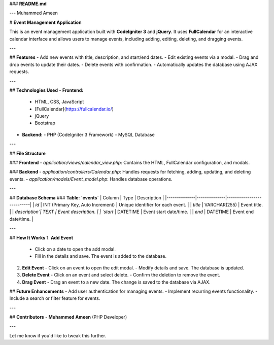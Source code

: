 ### **README.md**

---
Muhammed Ameen 


# **Event Management Application**  

This is an event management application built with **CodeIgniter 3** and **jQuery**. It uses **FullCalendar** for an interactive calendar interface and allows users to manage events, including adding, editing, deleting, and dragging events.

---

## **Features**
- Add new events with title, description, and start/end dates.
- Edit existing events via a modal.
- Drag and drop events to update their dates.
- Delete events with confirmation.
- Automatically updates the database using AJAX requests.

---

## **Technologies Used**
- **Frontend:**
  - HTML, CSS, JavaScript
  - [FullCalendar](https://fullcalendar.io/)
  - jQuery
  - Bootstrap 

- **Backend:**
  - PHP (CodeIgniter 3 Framework)
  - MySQL Database

---


## **File Structure**

### **Frontend**  
- `application/views/calendar_view.php`: Contains the HTML, FullCalendar configuration, and modals.

### **Backend**  
- `application/controllers/Calendar.php`: Handles requests for fetching, adding, updating, and deleting events.
- `application/models/Event_model.php`: Handles database operations.

---

## **Database Schema**
### **Table: `events`**
| Column       | Type         | Description               |
|--------------|--------------|---------------------------|
| `id`         | INT (Primary Key, Auto Increment) | Unique identifier for each event. |
| `title`      | VARCHAR(255) | Event title.              |
| `description`| TEXT         | Event description.        |
| `start`      | DATETIME     | Event start date/time.    |
| `end`        | DATETIME     | Event end date/time.      |

---

## **How It Works**
1. **Add Event**  
   - Click on a date to open the add modal.  
   - Fill in the details and save. The event is added to the database.

2. **Edit Event**  
   - Click on an event to open the edit modal.  
   - Modify details and save. The database is updated.

3. **Delete Event**  
   - Click on an event and select delete.  
   - Confirm the deletion to remove the event.

4. **Drag Event**  
   - Drag an event to a new date. The change is saved to the database via AJAX.


## **Future Enhancements**
- Add user authentication for managing events.
- Implement recurring events functionality.
- Include a search or filter feature for events.

---

## **Contributors**
- **Muhammed Ameen** (PHP Developer)

---


Let me know if you'd like to tweak this further.